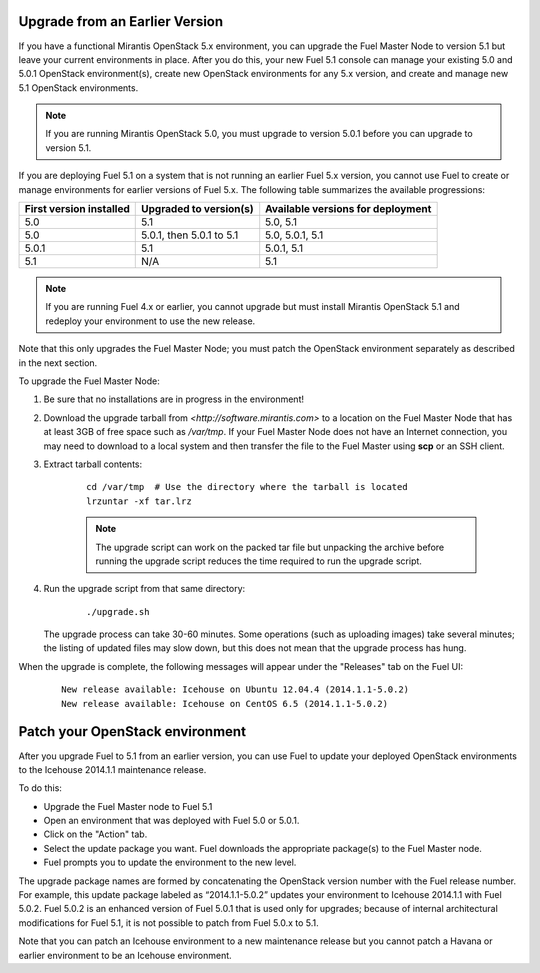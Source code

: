 .. _upgrade-ug:

Upgrade from an Earlier Version
===============================

If you have a functional Mirantis OpenStack 5.x environment,
you can upgrade the Fuel Master Node to version 5.1
but leave your current environments in place.
After you do this, your new Fuel 5.1 console
can manage your existing 5.0 and 5.0.1 OpenStack environment(s),
create new OpenStack environments for any 5.x version,
and create and manage new 5.1 OpenStack environments.

.. note::
  If you are running Mirantis OpenStack 5.0,
  you must upgrade to version 5.0.1
  before you can upgrade to version 5.1.

If you are deploying Fuel 5.1 on a system
that is not running an earlier Fuel 5.x version,
you cannot use Fuel to create or manage environments
for earlier versions of Fuel 5.x.
The following table summarizes the available progressions:

+--------------------------+--------------------------+------------------------------------+
| First version installed  | Upgraded to version(s)   | Available versions for deployment  |
+==========================+==========================+====================================+
| 5.0                      | 5.1                      | 5.0, 5.1                           |
+--------------------------+--------------------------+------------------------------------+
| 5.0                      | 5.0.1, then 5.0.1 to 5.1 | 5.0, 5.0.1, 5.1                    |
+--------------------------+--------------------------+------------------------------------+
| 5.0.1                    | 5.1                      | 5.0.1, 5.1                         |
+--------------------------+--------------------------+------------------------------------+
| 5.1                      | N/A                      | 5.1                                |
+--------------------------+--------------------------+------------------------------------+

.. note::
  If you are running Fuel 4.x or earlier,
  you cannot upgrade but must install Mirantis OpenStack 5.1
  and redeploy your environment to use the new release.

Note that this only upgrades the Fuel Master Node;
you must patch the OpenStack environment separately
as described in the next section.

To upgrade the Fuel Master Node:

#. Be sure that no installations are in progress in the environment!

#. Download the upgrade tarball from
   `<http://software.mirantis.com>`
   to a location on the Fuel Master Node
   that has at least 3GB of free space
   such as */var/tmp*.
   If your Fuel Master Node does not have an Internet connection,
   you may need to download to a local system
   and then transfer the file to the Fuel Master
   using **scp** or an SSH client.

#. Extract tarball contents:

    ::

       cd /var/tmp  # Use the directory where the tarball is located
       lrzuntar -xf tar.lrz

    .. note::
      The upgrade script can work on the packed tar file
      but unpacking the archive before running the upgrade script
      reduces the time required to run the upgrade script.


#. Run the upgrade script from that same directory:

    ::

       ./upgrade.sh

   The upgrade process can take 30-60 minutes.
   Some operations (such as uploading images) take several minutes;
   the listing of updated files may slow down,
   but this does not mean that the upgrade process has hung.

When the upgrade is complete,
the following messages will appear
under the "Releases" tab on the Fuel UI:

   ::

      New release available: Icehouse on Ubuntu 12.04.4 (2014.1.1-5.0.2)
      New release available: Icehouse on CentOS 6.5 (2014.1.1-5.0.2)


.. _patch-openstack-ug:

Patch your OpenStack environment
================================

After you upgrade Fuel to 5.1 from an earlier version,
you can use Fuel to update your
deployed OpenStack environments
to the Icehouse 2014.1.1 maintenance release.

To do this:

- Upgrade the Fuel Master node to Fuel 5.1
- Open an environment that was deployed with Fuel 5.0 or 5.0.1.
- Click on the "Action" tab.
- Select the update package you want.
  Fuel downloads the appropriate package(s)
  to the Fuel Master node.
- Fuel prompts you to update the environment
  to the new level.

The upgrade package names are formed
by concatenating the OpenStack version number
with the Fuel release number.
For example,
this update package labeled as “2014.1.1-5.0.2”
updates your environment to Icehouse 2014.1.1
with Fuel 5.0.2.
Fuel 5.0.2 is an enhanced version of Fuel 5.0.1
that is used only for upgrades;
because of internal architectural modifications
for Fuel 5.1,
it is not possible to patch from Fuel 5.0.x to 5.1.

Note that you can patch an Icehouse environment
to a new maintenance release
but you cannot patch a Havana or earlier environment
to be an Icehouse environment.


